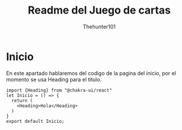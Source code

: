 #+title: Readme del Juego de cartas
#+author: Thehunter101

#+name: Inicio
* Inicio
En este apartado hablaremos del codigo de la pagina del inicio,
por el momento se usa Heading para el titulo.
#+begin_src js-jsx :tangle ./src/Inicio/inicio.jsx
import {Heading} from "@chakra-ui/react"
let Inicio = () => {
  return (
    <Heading>Hola</Heading>
  )
}
export default Inicio;
#+end_src
